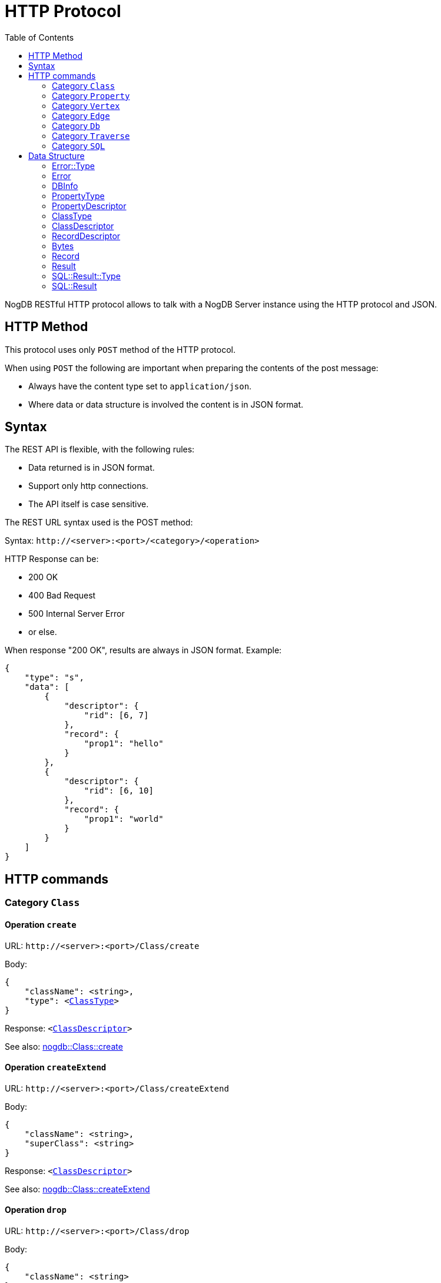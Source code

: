 # HTTP Protocol
:toc:

NogDB RESTful HTTP protocol allows to talk with a NogDB Server instance using the HTTP protocol and JSON.
// NogDB supports also a highly optimized Binary protocol for superior performances.

## HTTP Method

This protocol uses only `POST` method of the HTTP protocol.

When using `POST` the following are important when preparing the contents of the post message:

- Always have the content type set to `application/json`.
- Where data or data structure is involved the content is in JSON format.

## Syntax

The REST API is flexible, with the following rules:

- Data returned is in JSON format.
- Support only http connections.
- The API itself is case sensitive.

The REST URL syntax used is the POST method:

Syntax: `+http://<server>:<port>/<category>/<operation>+`

HTTP Response can be:

- 200 OK
- 400 Bad Request
- 500 Internal Server Error
- or else.

When response "200 OK", results are always in JSON format. Example:

[source, JSON]
{
    "type": "s",
    "data": [
        {
            "descriptor": {
                "rid": [6, 7]
            },
            "record": {
                "prop1": "hello"
            }
        },
        {
            "descriptor": {
                "rid": [6, 10]
            },
            "record": {
                "prop1": "world"
            }
        }
    ]
}

## HTTP commands

### Category `Class`

#### Operation `create`

URL: `+http://<server>:<port>/Class/create+`

Body:
 
[source, subs="normal"]
{
    "className": <string>,
    "type": <<<ClassType>>>
}

Response: `<<<ClassDescriptor>>>`

See also: https://github.com/nogdb/nogdb/blob/develop/doc/manual.adoc#create[nogdb::Class::create]

#### Operation `createExtend`

URL: `+http://<server>:<port>/Class/createExtend+`

Body:
 
[source, subs="normal"]
{
    "className": <string>,
    "superClass": <string>
}

Response: `<<<ClassDescriptor>>>`

See also: https://github.com/nogdb/nogdb/blob/develop/doc/manual.adoc#create-extend[nogdb::Class::createExtend]

#### Operation `drop`

URL: `+http://<server>:<port>/Class/drop+`

Body:
 
[source, subs="normal"]
{
    "className": <string>
}

Response: `{}`

See also: https://github.com/nogdb/nogdb/blob/develop/doc/manual.adoc#drop[nogdb::Class::drop]

#### Operation `alter`

URL: `+http://<server>:<port>/Class/alter+`

Body:
 
[source, subs="normal"]
{
    "oldClassName": <string>,
    "newClassName": <string>
}

Response: `{}`

See also: https://github.com/nogdb/nogdb/blob/develop/doc/manual.adoc#alter[nogdb::Class::alter]

### Category `Property`

#### Operation `add`

URL: `+http://<server>:<port>/Property/add+`

Body:

[source, subs="normal"]
{
    "className": <string>,
    "propertyName": <string>,
    "type": <<<PropertyType>>>,
}

Response: `<<<PropertyDescriptor>>>`

See also: https://github.com/nogdb/nogdb/blob/develop/doc/manual.adoc#add[nogdb::Property::add]

#### Operation `alter`

URL: `+http://<server>:<port>/Property/alter+`

Body:

[source, subs="normal"]
{
    "className": <string>,
    "oldPropertyName": <string>,
    "newPropertyName": <string>
}

Response: `{}`

See also: https://github.com/nogdb/nogdb/blob/develop/doc/manual.adoc#alter-1[nogdb::Property::alter]

#### Operation `remove`

URL: `+http://<server>:<port>/Property/remove+`

Body:

[source, subs="normal"]
{
    "className": <string>,
    "propertyName": <string>
}

Response: `{}`

See also: https://github.com/nogdb/nogdb/blob/develop/doc/manual.adoc#remove[nogdb::Property::remove]

#### Operation `createIndex`

URL: `+http://<server>:<port>/Property/createIndex+`

Body:

[source, subs="normal"]
{
    "className": <string>,
    "propertyName": <string>,
    "isUnique": <bool>
}

Response: `{}`

See also: https://github.com/nogdb/nogdb/blob/develop/doc/manual.adoc#create-index[nogdb::Property:createIndex]

#### Operation `dropIndex`

URL: `+http://<server>:<port>/Property/dropIndex+`

Body:

[source, subs="normal"]
{
    "className": <string>,
    "propertyName": <string>
}

Response: `{}`

See also: https://github.com/nogdb/nogdb/blob/develop/doc/manual.adoc#drop-index[nogdb::Property::dropIndex]

### Category `Vertex`

#### Operation `create`

URL: `+http://<server>:<port>/Vertex/create+`

Body:

[source, subs="normal"]
{
    "className": <string>,
    "record": <<<Record>>>
}

Response: `<<<RecordDescriptor>>>`

See also: https://github.com/nogdb/nogdb/blob/develop/doc/manual.adoc#create-1[nogdb::Vertex::create]

#### Operation `update`

URL: `+http://<server>:<port>/Vertex/update+`

Body:

[source, subs="normal"]
{
    "recordDescriptor": <<<RecordDescriptor>>>,
    "record": <<<Record>>>
}

Response: `{}`

See also: https://github.com/nogdb/nogdb/blob/develop/doc/manual.adoc#update[nogdb::Vertex::update]

#### Operation `destroy`

URL: `+http://<server>:<port>/Vertex/destroy+`

Body:

[source, subs="normal"]
{
    "recordDescriptor": <<<RecordDescriptor>>>
}

or

[source, subs="normal"]
{
    "className": <string>
}

Response: 

See also: https://github.com/nogdb/nogdb/blob/develop/doc/manual.adoc#destroy[nogdb::Vertex::destroy]

#### Operation `get`

URL: `+http://<server>:<port>/Vertex/get+`

Body:

[source, subs="normal"]
{
    "className": <string>
}

Response: `<<<Result>>[]>`

See also: https://github.com/nogdb/nogdb/blob/develop/doc/manual.adoc#get-1[nogdb::Vertex::get]

#### Operation `getInEdge`

URL: `+http://<server>:<port>/Vertex/getInEdge+`

Body:

[source, subs="normal"]
{
    "recodeDescriptor": <<<RecordDescriptor>>>,
    "classFilter": <string[]> (OPTIONAL)
}

Response: `<<<Result>>[]>`

See also: https://github.com/nogdb/nogdb/blob/develop/doc/manual.adoc#get-in-edge[nogdb::Vertex::getInEdge]

#### Operation `getOutEdge`

URL: `+http://<server>:<port>/Vertex/getOutEdge+`

Body:

[source, subs="normal"]
{
    "recodeDescriptor": <<<RecordDescriptor>>>,
    "classFilter": <string[]> (OPTIONAL)
}

Response: `<<<Result>>[]>`

See also: https://github.com/nogdb/nogdb/blob/develop/doc/manual.adoc#get-out-edge[nogdb::Vertex::getOutEdge]

#### Operation `getAllEdge`

URL: `+http://<server>:<port>/Vertex/getAllEdge+`

Body:

[source, subs="normal"]
{
    "recodeDescriptor": <<<RecordDescriptor>>>,
    "classFilter": <string[]> (OPTIONAL)
}

Response: `<<<Result>>[]>`

See also: https://github.com/nogdb/nogdb/blob/develop/doc/manual.adoc#get-all-edge[nogdb::Vertex::getAllEdge]

### Category `Edge`

#### Operation `create`

URL: `+http://<server>:<port>/Edge/create+`

Body:

[source, subs="normal"]
{
    "className": <string>,
    "srcVertexRecordDescriptor": <<<RecordDescriptor>>>,
    "dstVertexRecordDescriptor": <<<RecordDescriptor>>>,
    "record": <<<Record>>>
}

Response: `<<<RecordDescriptor>>>`

See also: https://github.com/nogdb/nogdb/blob/develop/doc/manual.adoc#create-2[nogdb::Edge::create]

#### Operation `update`

URL: `+http://<server>:<port>/Edge/update+`

Body:

[source, subs="normal"]
{
    "recordDescriptor": <<<RecordDescriptor>>>,
    "record": <<<Record>>>
}

Response: `{}`

See also: https://github.com/nogdb/nogdb/blob/develop/doc/manual.adoc#update-1[nogdb::Edge::update]

#### Operation `updateSrc`

URL: `+http://<server>:<port>/Edge/updateSrc+`

Body:

[source, subs="normal"]
{
    "recordDescriptor": <<<RecordDescriptor>>>,
    "newSrcVertexRecordDescriptor": <<<RecordDescriptor>>>
}

Response: `{}` 

See also: https://github.com/nogdb/nogdb/blob/develop/doc/manual.adoc#update-source[nogdb::Edge::updateSrc]

#### Operation `updateDst`

URL: `+http://<server>:<port>/Edge/updateDst+`

Body:

[source, subs="normal"]
{
    "recordDescriptor": <<<RecordDescriptor>>>,
    "newDstVertexRecordDescriptor": <<<RecordDescriptor>>>
}

Response: `{}`

See also: https://github.com/nogdb/nogdb/blob/develop/doc/manual.adoc#update-destination[nogdb::Edge::updateDst]

#### Operation `destroy`

URL: `+http://<server>:<port>/Edge/destroy+`

Body:

[source, subs="normal"]
{
    "recordDescriptor": <<<RecordDescriptor>>>
}

[source, subs="normal"]
{
     "className": <string>
}

Response: `{}`

See also: https://github.com/nogdb/nogdb/blob/develop/doc/manual.adoc#destroy-1[nogdb::Edge::destroy]

#### Operation `get`

URL: `+http://<server>:<port>/Edge/get+`

Body:

[source, subs="normal"]
{
    "className": <string>
}

Response: `<<<Result>>[]>`

See also: https://github.com/nogdb/nogdb/blob/develop/doc/manual.adoc#get-2[nogdb::Edge::get]

#### Operation `getSrc`

URL: `+http://<server>:<port>/Edge/getSrc+`

Body:

[source, subs="normal"]
{
    "recordDescriptor": <<<RecordDescriptor>>>
}

Response: `<<<Result>>>`

See also: https://github.com/nogdb/nogdb/blob/develop/doc/manual.adoc#get-source[nogdb::Edge::getSrc]

#### Operation `getDst`

URL: `+http://<server>:<port>/Edge/getDst+`

Body:

[source, subs="normal"]
{
    "recordDescriptor": <<<RecordDescriptor>>>
}

Response: `<<<Result>>>`

See also: https://github.com/nogdb/nogdb/blob/develop/doc/manual.adoc#get-destination[nogdb::Edge::getDst]

#### Operation `getSrcDst`

URL: `+http://<server>:<port>/Edge/getSrcDst+`

Body:

[source, subs="normal"]
{
    "recordDescriptor": <<<RecordDescriptor>>>
}

Response: `<<<Result>>[]>`

See also: https://github.com/nogdb/nogdb/blob/develop/doc/manual.adoc#get-source--destination[nogdb::Edge::getSrcDst]

### Category `Db`

#### Operation `getRecord`

URL: `+http://<server>:<port>/Db/getRecord+`

Body:

[source, subs="normal"]
{
    "recordDescriptor": <<<RecordDescriptor>>>
}

Response: `<<<Record>>>`

See also: https://github.com/nogdb/nogdb/blob/develop/doc/manual.adoc#get-record[nogdb::Db::getRecord]

#### Operation `getSchema`

URL: `+http://<server>:<port>/Db/getSchema+`

Body:

[source, subs="normal"]
{
    "className": <string>
}

or

[source, subs="normal"]
{
    "classId": <number>
}

Response: `<<<ClassDescriptor>>>`

or

Body: `{}`

Response: `<<<ClassDescriptor>>[]>

See also: https://github.com/nogdb/nogdb/blob/develop/doc/manual.adoc#get-schema[nogdb::Db::getSchema]

#### Operation `getDbInfo`

URL: `+http://<server>:<port>/Db/getDbInfo+`

Body: `{}`

Response: `<<<DBInfo>>>`

See also: https://github.com/nogdb/nogdb/blob/develop/doc/manual.adoc#get-db-info[nogdb::Db::getDbInfo]

### Category `Traverse`

#### Operation `inEdgeBfs`

URL: `+http://<server>:<port>/Traverse/inEdgeBfs+`

Body:

[source, subs="normal"]
{
    "recordDescriptor": <<<RecordDescriptor>>>,
    "minDepth": <number>,
    "maxDepth": <number>,
    "classFilter": <string[]> (OPTIONAL)
}

Response: `<<<Result>>[]>`

See also: https://github.com/nogdb/nogdb/blob/develop/doc/manual.adoc#bfs-traverse-in-edge[nogdb::Traverse::inEdgeBfs]

#### Operation `outEdgeBfs`

URL: `+http://<server>:<port>/Traverse/outEdgeBfs+`

Body:

[source, subs="normal"]
{
    "recordDescriptor": <<<RecordDescriptor>>>,
    "minDepth": <number>,
    "maxDepth": <number>,
    "classFilter": <string[]> (OPTIONAL)
}

Response: `<<<Result>>[]>`

See also: https://github.com/nogdb/nogdb/blob/develop/doc/manual.adoc#bfs-traverse-out-edge[nogdb::Traverse::outEdgeBfs]

#### Operation `allEdgeBfs`

URL: `+http://<server>:<port>/Traverse/allEdgeBfs+`

Body:

[source, subs="normal"]
{
    "recordDescriptor": <<<RecordDescriptor>>>,
    "minDepth": <number>,
    "maxDepth": <number>,
    "classFilter": <string[]> (OPTIONAL)
}

Response: `<<<Result>>[]>`

See also: https://github.com/nogdb/nogdb/blob/develop/doc/manual.adoc#bfs-traverse-all-edge[nogdb::Traverse::allEdgeBfs]

#### Operation `inEdgeDfs`

URL: `+http://<server>:<port>/Traverse/inEdgeDfs+`

Body:

[source, subs="normal"]
{
    "recordDescriptor": <<<RecordDescriptor>>>,
    "minDepth": <number>,
    "maxDepth": <number>,
    "classFilter": <string[]> (OPTIONAL)
}

Response: `<<<Result>>[]>`

See also: https://github.com/nogdb/nogdb/blob/develop/doc/manual.adoc#dfs-traverse-in-edge[nogdb::Traverse::inEdgeDfs]

#### Operation `outEdgeDfs`

URL: `+http://<server>:<port>/Traverse/outEdgeDfs+`

Body:

[source, subs="normal"]
{
    "recordDescriptor": <<<RecordDescriptor>>>,
    "minDepth": <number>,
    "maxDepth": <number>,
    "classFilter": <string[]> (OPTIONAL)
}

Response: `<<<Result>>[]>`

See also: https://github.com/nogdb/nogdb/blob/develop/doc/manual.adoc#dfs-traverse-out-edge[nogdb::Traverse::outEdgeDfs]

#### Operation `allEdgeDfs`

URL: `+http://<server>:<port>/Traverse/allEdgeDfs+`

Body:

[source, subs="normal"]
{
    "recordDescriptor": <<<RecordDescriptor>>>,
    "minDepth": <number>,
    "maxDepth": <number>,
    "classFilter": <string[]> (OPTIONAL)
}

Response: `<<<Result>>[]>`

See also: https://github.com/nogdb/nogdb/blob/develop/doc/manual.adoc#dfs-traverse-all-edge[nogdb::Traverse::allEdgeDfs]

#### Operation `shortestPath`

URL: `+http://<server>:<port>/Traverse/shortestPath+`

Body:

[source, subs="normal"]
{
    "srcVertexRecordDescriptor": <<<RecordDescriptor>>>,
    "dstVertexRecordDescriptor": <<<RecordDescriptor>>>,
    "classFilter": <string[]> (OPTIONAL)
}

Response: `<<<Result>>[]>`

See also: https://github.com/nogdb/nogdb/blob/develop/doc/manual.adoc#shortest-path[nogdb::Traverse::shortestPath]

### Category `SQL`

#### Operation `execute`

URL: `+http://<server>:<port>/SQL/execute+`

Body:

[source, subs="normal"]
{
    "sql": <string>
}

Response: `<<<SQL::Result>>>`

## Data Structure

### Error::Type

[source]
"d" (DATASTORE)
"g" (GRAPH)
"c" (CONTEXT)
"t" (TRANSACTION)
"s" (SQL)

### Error

[source, subs="normal"]
{
    "type": <<<Error::Type>>>,
    "code": <number>,
    "what": <string>
}

See also: https://github.com/nogdb/nogdb/blob/develop/doc/manual.adoc#error-handling[nogdb::Error]

### DBInfo

[source]
{
    "dbPath": <string>,
    "maxDB": <number>,
    "maxDBSize": <number>,
    "maxPropertyId": <number>,
    "numProperty": <number>,
    "maxClassId": <number>,
    "numClass": <number>,
    "maxIndexId": <number>,
    "numIndex": <number>
}

See also: https://github.com/nogdb/nogdb/blob/develop/doc/manual.adoc#database-information[nogdb::DBInfo]

### PropertyType

[source]
"i" (TINYINT)
"I" (UNSIGNED_TINYINT)
"s" (SMALLINT)
"S" (UNSIGNED_SMALLINT)
"d" (INTEGER)
"D" (UNSIGNED_INTEGER)
"l" (BIGINT)
"L" (UNSIGNED_BIGINT)
"t" (TEXT)
"f" (REAL)
"b" (BLOB)
"n" (UNDEFINED)

See also: https://github.com/nogdb/nogdb/blob/develop/doc/manual.adoc#types-of-properties[nogdb::PropertyType]

### PropertyDescriptor

[source, subs="normal"]
{
    "id": <number>,
    "type": <<<PropertyType>>>,
    "indexInfo": <<<IndexInfo>>>
}

See also: https://github.com/nogdb/nogdb/blob/develop/doc/manual.adoc#property-descriptor[nogdb::PropertyDescriptor]

### ClassType

[source]
"v" (VERTEX)
"e" (EDGE)
"n" (UNDEFINED)

See also: https://github.com/nogdb/nogdb/blob/develop/doc/manual.adoc#class-types[nogdb::ClassType]

### ClassDescriptor

[source, subs="normal"]
{
    "id": <number>,
    "name": <string>,
    "type": <<<ClassType>>>,
    "properties": {
        <string>: <<<PropertyDescriptor>>>,
        . . .
    },
    "super": <string>,
    "sub": <string[]>
}

See also: https://github.com/nogdb/nogdb/blob/develop/doc/manual.adoc#class-descriptor[nogdb::ClassDescriptor]

### RecordDescriptor

[source]
{
    "rid": [<ClassID>, <PosID>]
}

See also: https://github.com/nogdb/nogdb/blob/develop/doc/manual.adoc#record-descriptor[nogdb::RecordDescriptor]

### Bytes

[source]
<string>|<number>

See also: https://github.com/nogdb/nogdb/blob/develop/doc/manual.adoc#bytes[nogdb::Bytes]

### Record

[source, subs="normal"]
{
    <string>: <<<Bytes>>>,
    . . .
}

See also: https://github.com/nogdb/nogdb/blob/develop/doc/manual.adoc#record[nogdb::Record]

### Result

[source, subs="normal"]
{
    "descriptor": <<<RecordDescriptor>>>,
    "record": <<<Record>>>
}

See also: https://github.com/nogdb/nogdb/blob/develop/doc/manual.adoc#result-result-set-and-result-set-cursor[nogdb::Result]

### SQL::Result::Type

[source]
"n" (NO_RESULT)
"e" (ERROR)
"c" (CLASS_DESCRIPTOR)
"p" (PROPERTY_DESCRIPTOR)
"r" (RECORD_DESCRIPTORS)
"s" (RESULT_SET)

### SQL::Result

[source, subs="normal"]
----
{
    "type": <<<SQL::Result::Type>>>,

    // relate on type
    "data":
        null
        | <<<Error>>>
        | <<<ClassDescriptor>>>
        | <<<PropertyDescriptor>>>
        | <<<RecordDescriptor>>[]>
        | <<<Result>>[]>
}
----
